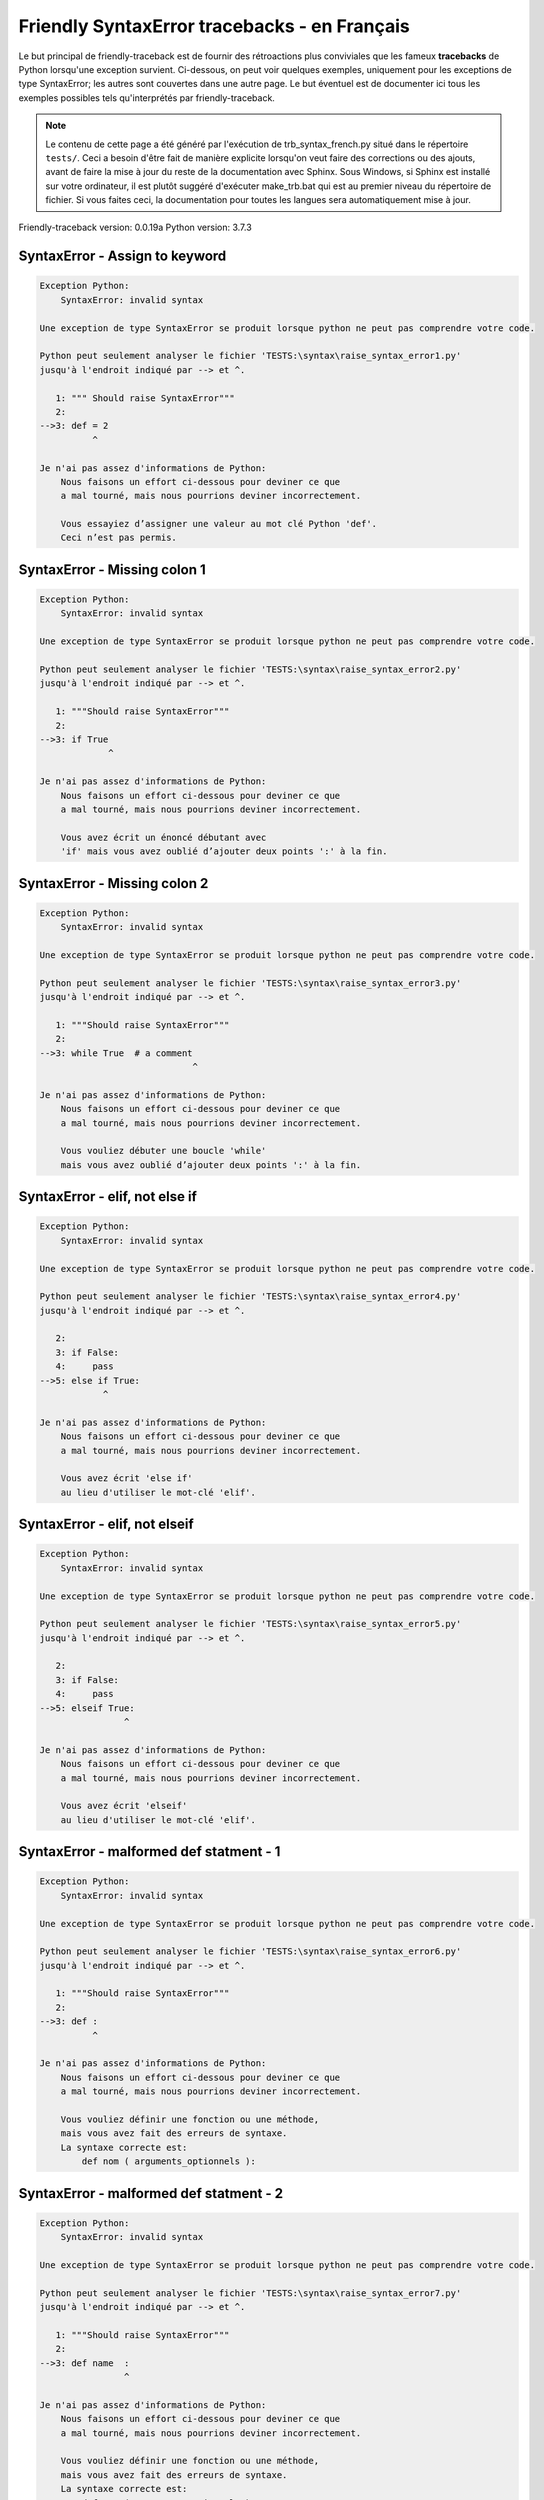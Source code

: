 
Friendly SyntaxError tracebacks - en Français
=============================================

Le but principal de friendly-traceback est de fournir des rétroactions plus
conviviales que les fameux **tracebacks** de Python lorsqu'une exception survient.
Ci-dessous, on peut voir quelques exemples, uniquement pour les
exceptions de type SyntaxError; les autres sont couvertes dans une autre page.
Le but éventuel est de documenter
ici tous les exemples possibles tels qu'interprétés par friendly-traceback.

.. note::

     Le contenu de cette page a été généré par l'exécution de
     trb_syntax_french.py situé dans le répertoire ``tests/``.
     Ceci a besoin d'être fait de manière explicite lorsqu'on veut
     faire des corrections ou des ajouts, avant de faire la mise
     à jour du reste de la documentation avec Sphinx.
     Sous Windows, si Sphinx est installé sur votre ordinateur, il est
     plutôt suggéré d'exécuter make_trb.bat qui est au premier niveau
     du répertoire de fichier. Si vous faites ceci, la documentation pour
     toutes les langues sera automatiquement mise à jour.

Friendly-traceback version: 0.0.19a
Python version: 3.7.3



SyntaxError - Assign to keyword
-------------------------------

.. code-block:: none


    Exception Python:
        SyntaxError: invalid syntax
        
    Une exception de type SyntaxError se produit lorsque python ne peut pas comprendre votre code.
    
    Python peut seulement analyser le fichier 'TESTS:\syntax\raise_syntax_error1.py'
    jusqu'à l'endroit indiqué par --> et ^.
    
       1: """ Should raise SyntaxError"""
       2: 
    -->3: def = 2
              ^

    Je n'ai pas assez d'informations de Python:
        Nous faisons un effort ci-dessous pour deviner ce que
        a mal tourné, mais nous pourrions deviner incorrectement.
        
        Vous essayiez d’assigner une valeur au mot clé Python 'def'.
        Ceci n’est pas permis.
        
        

SyntaxError - Missing colon 1
-----------------------------

.. code-block:: none


    Exception Python:
        SyntaxError: invalid syntax
        
    Une exception de type SyntaxError se produit lorsque python ne peut pas comprendre votre code.
    
    Python peut seulement analyser le fichier 'TESTS:\syntax\raise_syntax_error2.py'
    jusqu'à l'endroit indiqué par --> et ^.
    
       1: """Should raise SyntaxError"""
       2: 
    -->3: if True
                 ^

    Je n'ai pas assez d'informations de Python:
        Nous faisons un effort ci-dessous pour deviner ce que
        a mal tourné, mais nous pourrions deviner incorrectement.
        
        Vous avez écrit un énoncé débutant avec
        'if' mais vous avez oublié d’ajouter deux points ':' à la fin.
        
        

SyntaxError - Missing colon 2
-----------------------------

.. code-block:: none


    Exception Python:
        SyntaxError: invalid syntax
        
    Une exception de type SyntaxError se produit lorsque python ne peut pas comprendre votre code.
    
    Python peut seulement analyser le fichier 'TESTS:\syntax\raise_syntax_error3.py'
    jusqu'à l'endroit indiqué par --> et ^.
    
       1: """Should raise SyntaxError"""
       2: 
    -->3: while True  # a comment
                                 ^

    Je n'ai pas assez d'informations de Python:
        Nous faisons un effort ci-dessous pour deviner ce que
        a mal tourné, mais nous pourrions deviner incorrectement.
        
        Vous vouliez débuter une boucle 'while'
        mais vous avez oublié d’ajouter deux points ':' à la fin.
        
        

SyntaxError - elif, not else if
-------------------------------

.. code-block:: none


    Exception Python:
        SyntaxError: invalid syntax
        
    Une exception de type SyntaxError se produit lorsque python ne peut pas comprendre votre code.
    
    Python peut seulement analyser le fichier 'TESTS:\syntax\raise_syntax_error4.py'
    jusqu'à l'endroit indiqué par --> et ^.
    
       2: 
       3: if False:
       4:     pass
    -->5: else if True:
                ^

    Je n'ai pas assez d'informations de Python:
        Nous faisons un effort ci-dessous pour deviner ce que
        a mal tourné, mais nous pourrions deviner incorrectement.
        
        Vous avez écrit 'else if'
        au lieu d'utiliser le mot-clé 'elif'.
        
        

SyntaxError - elif, not elseif
------------------------------

.. code-block:: none


    Exception Python:
        SyntaxError: invalid syntax
        
    Une exception de type SyntaxError se produit lorsque python ne peut pas comprendre votre code.
    
    Python peut seulement analyser le fichier 'TESTS:\syntax\raise_syntax_error5.py'
    jusqu'à l'endroit indiqué par --> et ^.
    
       2: 
       3: if False:
       4:     pass
    -->5: elseif True:
                    ^

    Je n'ai pas assez d'informations de Python:
        Nous faisons un effort ci-dessous pour deviner ce que
        a mal tourné, mais nous pourrions deviner incorrectement.
        
        Vous avez écrit 'elseif'
        au lieu d'utiliser le mot-clé 'elif'.
        
        

SyntaxError - malformed def statment - 1
----------------------------------------

.. code-block:: none


    Exception Python:
        SyntaxError: invalid syntax
        
    Une exception de type SyntaxError se produit lorsque python ne peut pas comprendre votre code.
    
    Python peut seulement analyser le fichier 'TESTS:\syntax\raise_syntax_error6.py'
    jusqu'à l'endroit indiqué par --> et ^.
    
       1: """Should raise SyntaxError"""
       2: 
    -->3: def :
              ^

    Je n'ai pas assez d'informations de Python:
        Nous faisons un effort ci-dessous pour deviner ce que
        a mal tourné, mais nous pourrions deviner incorrectement.
        
        Vous vouliez définir une fonction ou une méthode,
        mais vous avez fait des erreurs de syntaxe.
        La syntaxe correcte est:
            def nom ( arguments_optionnels ):
        
        

SyntaxError - malformed def statment - 2
----------------------------------------

.. code-block:: none


    Exception Python:
        SyntaxError: invalid syntax
        
    Une exception de type SyntaxError se produit lorsque python ne peut pas comprendre votre code.
    
    Python peut seulement analyser le fichier 'TESTS:\syntax\raise_syntax_error7.py'
    jusqu'à l'endroit indiqué par --> et ^.
    
       1: """Should raise SyntaxError"""
       2: 
    -->3: def name  :
                    ^

    Je n'ai pas assez d'informations de Python:
        Nous faisons un effort ci-dessous pour deviner ce que
        a mal tourné, mais nous pourrions deviner incorrectement.
        
        Vous vouliez définir une fonction ou une méthode,
        mais vous avez fait des erreurs de syntaxe.
        La syntaxe correcte est:
            def nom ( arguments_optionnels ):
        
        

SyntaxError - malformed def statment - 3
----------------------------------------

.. code-block:: none


    Exception Python:
        SyntaxError: invalid syntax
        
    Une exception de type SyntaxError se produit lorsque python ne peut pas comprendre votre code.
    
    Python peut seulement analyser le fichier 'TESTS:\syntax\raise_syntax_error8.py'
    jusqu'à l'endroit indiqué par --> et ^.
    
       1: """Should raise SyntaxError"""
       2: 
    -->3: def ( arg )  :
              ^

    Je n'ai pas assez d'informations de Python:
        Nous faisons un effort ci-dessous pour deviner ce que
        a mal tourné, mais nous pourrions deviner incorrectement.
        
        Vous vouliez définir une fonction ou une méthode,
        mais vous avez fait des erreurs de syntaxe.
        La syntaxe correcte est:
            def nom ( arguments_optionnels ):
        
        

SyntaxError - can't assign to literal
-------------------------------------

.. code-block:: none


    Exception Python:
        SyntaxError: can't assign to literal
        
    Une exception de type SyntaxError se produit lorsque python ne peut pas comprendre votre code.
    
    Python peut seulement analyser le fichier 'TESTS:\syntax\raise_syntax_error9.py'
    jusqu'à l'endroit indiqué par --> et ^.
    
       1: """Should raise SyntaxError: can't assign to literal"""
       2: 
    -->3: 1 = a
         ^

    Cause probable basée sur les informations données par Python :
        Vous avez écrit une expression comme
            1 =  a
        où <1>, sur le côté gauche du signe égal, est soit ce que Python
        appelle un 'literal', c'est-à-dire soit une chaîne de caractères ou un nombre,
        ou soit inclus un tel 'literal', et n'est pas un simple nom d’une variable.  Peut-être que vous vouliez plutôt écrire :
            a = 1
        
        

SyntaxError - can't assign to literal - 2
-----------------------------------------

.. code-block:: none


    Exception Python:
        SyntaxError: can't assign to literal
        
    Une exception de type SyntaxError se produit lorsque python ne peut pas comprendre votre code.
    
    Python peut seulement analyser le fichier 'TESTS:\syntax\raise_syntax_error10.py'
    jusqu'à l'endroit indiqué par --> et ^.
    
       1: """Should raise SyntaxError: can't assign to literal"""
       2: 
    -->3: 1 = 2
         ^

    Cause probable basée sur les informations données par Python :
        Vous avez écrit une expression comme
            1 =  2
        où <1>, sur le côté gauche du signe égal, est soit ce que Python
        appelle un 'literal', c'est-à-dire soit une chaîne de caractères ou un nombre,
        ou soit inclus un tel 'literal', et n'est pas un simple nom d’une variable.
        

SyntaxError - import X from Y
-----------------------------

.. code-block:: none


    Exception Python:
        SyntaxError: invalid syntax
        
    Une exception de type SyntaxError se produit lorsque python ne peut pas comprendre votre code.
    
    Python peut seulement analyser le fichier 'TESTS:\syntax\raise_syntax_error11.py'
    jusqu'à l'endroit indiqué par --> et ^.
    
       1: """Should raise SyntaxError: invalid syntax"""
       2: 
    -->3: import pen from turtle
                        ^

    Je n'ai pas assez d'informations de Python:
        Nous faisons un effort ci-dessous pour deviner ce que
        a mal tourné, mais nous pourrions deviner incorrectement.
        
        Vous avez écrit quelque chose comme
            import pen from turtle
        au lieu de
            from turtle import pen
        
        
        

SyntaxError - EOL while scanning string literal
-----------------------------------------------

.. code-block:: none


    Exception Python:
        SyntaxError: EOL while scanning string literal
        
    Une exception de type SyntaxError se produit lorsque python ne peut pas comprendre votre code.
    
    Python peut seulement analyser le fichier 'TESTS:\syntax\raise_syntax_error12.py'
    jusqu'à l'endroit indiqué par --> et ^.
    
       1: """Should raise SyntaxError: EOL while scanning string literal"""
       2: 
    -->3: alphabet = 'abc
                         ^

    Cause probable basée sur les informations données par Python :
        Vous aviez commencé à écrire une chaîne de caractères
        avec un guillemet simple ou double, mais n'avez jamais
        terminé la chaîne avec un autre guillemet sur cette ligne.
        

SyntaxError - assignment to keyword (None)
------------------------------------------

.. code-block:: none


    Exception Python:
        SyntaxError: can't assign to keyword
        
    Une exception de type SyntaxError se produit lorsque python ne peut pas comprendre votre code.
    
    Python peut seulement analyser le fichier 'TESTS:\syntax\raise_syntax_error13.py'
    jusqu'à l'endroit indiqué par --> et ^.
    
       1: """Should raise SyntaxError: cannot assign to None in Py 3.8
       2:    and can't assign to keyword before."""
       3: 
    -->4: None = 1
         ^

    Cause probable basée sur les informations données par Python :
        None est une constante dans python; vous ne pouvez pas lui assigner une valeur.
        
        

SyntaxError - assignment to keyword (__debug__)
-----------------------------------------------

.. code-block:: none


    Exception Python:
        SyntaxError: assignment to keyword
        
    Une exception de type SyntaxError se produit lorsque python ne peut pas comprendre votre code.
    
    Python peut seulement analyser le fichier 'TESTS:\syntax\raise_syntax_error14.py'
    jusqu'à l'endroit indiqué par --> et ^.
    
       1: """Should raise SyntaxError: cannot assign to __debug__ in Py 3.8
       2:    and assignment to keyword before."""
       3: 
    -->4: __debug__ = 1
         ^

    Cause probable basée sur les informations données par Python :
        __debug__ est une constante dans python; vous ne pouvez pas lui assigner une valeur.
        
        

SyntaxError - unmatched closing parenthesis
-------------------------------------------

.. code-block:: none


    Exception Python:
        SyntaxError: invalid syntax
        
    Une exception de type SyntaxError se produit lorsque python ne peut pas comprendre votre code.
    
    Python peut seulement analyser le fichier 'TESTS:\syntax\raise_syntax_error15.py'
    jusqu'à l'endroit indiqué par --> et ^.
    
       3: """
       4: a = (1,
       5:     2,
    -->6:     3, 4,))
                    ^

    Je n'ai pas assez d'informations de Python:
        Nous faisons un effort ci-dessous pour deviner ce que
        a mal tourné, mais nous pourrions deviner incorrectement.
        
        Le symbole parenthèse ')' à la ligne 6 n'a pas de symbole ouvrant qui lui correspond.
        
            6:     3, 4,))
                         ^
        

SyntaxError - unclosed parenthesis
----------------------------------

.. code-block:: none


    Exception Python:
        SyntaxError: invalid syntax
        
    Une exception de type SyntaxError se produit lorsque python ne peut pas comprendre votre code.
    
    Python peut seulement analyser le fichier 'TESTS:\syntax\raise_syntax_error16.py'
    jusqu'à l'endroit indiqué par --> et ^.
    
       1: """Should raise SyntaxError: invalid syntax"""
       2: x = int('1'
    -->3: if x == 1:
                   ^

    Je n'ai pas assez d'informations de Python:
        Nous faisons un effort ci-dessous pour deviner ce que
        a mal tourné, mais nous pourrions deviner incorrectement.
        
        Le symbole parenthèse '(' à la ligne 2 n'est pas fermé par le symbole correspondant.
        
            2: x = int('1'
                      ^
        

SyntaxError - unclosed parenthesis - 2
--------------------------------------

.. code-block:: none


    Exception Python:
        SyntaxError: invalid syntax
        
    Une exception de type SyntaxError se produit lorsque python ne peut pas comprendre votre code.
    
    Python peut seulement analyser le fichier 'TESTS:\syntax\raise_syntax_error17.py'
    jusqu'à l'endroit indiqué par --> et ^.
    
       1: """Should raise SyntaxError: invalid syntax"""
       2: a = (b+c
    -->3: d = a*a
          ^

    Je n'ai pas assez d'informations de Python:
        Nous faisons un effort ci-dessous pour deviner ce que
        a mal tourné, mais nous pourrions deviner incorrectement.
        
        Le symbole parenthèse '(' à la ligne 2 n'est pas fermé par le symbole correspondant.
        
            2: a = (b+c
                   ^
        

SyntaxError - mismatched brackets
---------------------------------

.. code-block:: none


    Exception Python:
        SyntaxError: invalid syntax
        
    Une exception de type SyntaxError se produit lorsque python ne peut pas comprendre votre code.
    
    Python peut seulement analyser le fichier 'TESTS:\syntax\raise_syntax_error18.py'
    jusqu'à l'endroit indiqué par --> et ^.
    
       1: """Should raise SyntaxError: invalid syntax"""
    -->2: x = (1, 2, 3]
                      ^

    Je n'ai pas assez d'informations de Python:
        Nous faisons un effort ci-dessous pour deviner ce que
        a mal tourné, mais nous pourrions deviner incorrectement.
        
        Le symbole crochet ']' à la ligne 2 ne correspond pas au symbole parenthèse '(' à la ligne 2.
        
            2: x = (1, 2, 3]
                   ^       ^
        

SyntaxError - mismatched brackets - 2
-------------------------------------

.. code-block:: none


    Exception Python:
        SyntaxError: invalid syntax
        
    Une exception de type SyntaxError se produit lorsque python ne peut pas comprendre votre code.
    
    Python peut seulement analyser le fichier 'TESTS:\syntax\raise_syntax_error19.py'
    jusqu'à l'endroit indiqué par --> et ^.
    
       1: """Should raise SyntaxError: invalid syntax"""
       2: x = (1,
       3:      2,
    -->4:      3]
                ^

    Je n'ai pas assez d'informations de Python:
        Nous faisons un effort ci-dessous pour deviner ce que
        a mal tourné, mais nous pourrions deviner incorrectement.
        
        Le symbole crochet ']' à la ligne 4 ne correspond pas au symbole parenthèse '(' à la ligne 2.
        
            2: x = (1,
                   ^
            4:      3]
                     ^
        

SyntaxError - print is a function
---------------------------------

.. code-block:: none


    Exception Python:
        SyntaxError: Missing parentheses in call to 'print'. Did you mean print('hello')?
        
    Une exception de type SyntaxError se produit lorsque python ne peut pas comprendre votre code.
    
    Python peut seulement analyser le fichier 'TESTS:\syntax\raise_syntax_error20.py'
    jusqu'à l'endroit indiqué par --> et ^.
    
       1: """Should raise SyntaxError: Missing parentheses in call to 'print' ..."""
    -->2: print 'hello'
                      ^

    Cause probable basée sur les informations données par Python :
        Peut-être que vous avez besoin d'écrire print('hello') ?
        
        Dans l'ancienne version de Python, «print» était un mot clé.
        Maintenant, «print» est une fonction; vous devez utiliser des parenthèses pour l'invoquer.
        

SyntaxError - Python keyword as function name
---------------------------------------------

.. code-block:: none


    Exception Python:
        SyntaxError: invalid syntax
        
    Une exception de type SyntaxError se produit lorsque python ne peut pas comprendre votre code.
    
    Python peut seulement analyser le fichier 'TESTS:\syntax\raise_syntax_error21.py'
    jusqu'à l'endroit indiqué par --> et ^.
    
       1: """Should raise SyntaxError: invalid syntax"""
       2: 
    -->3: def pass():
                 ^

    Je n'ai pas assez d'informations de Python:
        Nous faisons un effort ci-dessous pour deviner ce que
        a mal tourné, mais nous pourrions deviner incorrectement.
        
        Vous avez tenté d'utiliser le mot clé Python 'pass' comme nom de fonction.
        Ceci n’est pas permis.
        
        

SyntaxError - break outside loop
--------------------------------

.. code-block:: none


    Exception Python:
        SyntaxError: 'break' outside loop
        
    Une exception de type SyntaxError se produit lorsque python ne peut pas comprendre votre code.
    
    Python peut seulement analyser le fichier 'TESTS:\syntax\raise_syntax_error22.py'
    jusqu'à l'endroit indiqué par --> et ^.
    
       1: """Should raise SyntaxError: 'break' outside loop"""
       2: 
       3: if True:
    -->4:     break
             ^

    Cause probable basée sur les informations données par Python :
        Le mot-clé Python 'break' ne peut être utilisé qu'à l'intérieur d'une boucle 'for' ou à l'intérieur d'une boucle 'while'.
        

SyntaxError - continue outside loop
-----------------------------------

.. code-block:: none


    Exception Python:
        SyntaxError: 'continue' not properly in loop
        
    Une exception de type SyntaxError se produit lorsque python ne peut pas comprendre votre code.
    
    Python peut seulement analyser le fichier 'TESTS:\syntax\raise_syntax_error23.py'
    jusqu'à l'endroit indiqué par --> et ^.
    
       1: """Should raise SyntaxError: 'continue' outside loop"""
       2: 
       3: if True:
    -->4:     continue
             ^

    Cause probable basée sur les informations données par Python :
        Le mot-clé Python 'continue' ne peut être utilisé qu'à l'intérieur d'une boucle 'for' ou à l'intérieur d'une boucle 'while'.
        

SyntaxError - quote inside a string
-----------------------------------

.. code-block:: none


    Exception Python:
        SyntaxError: invalid syntax
        
    Une exception de type SyntaxError se produit lorsque python ne peut pas comprendre votre code.
    
    Python peut seulement analyser le fichier 'TESTS:\syntax\raise_syntax_error24.py'
    jusqu'à l'endroit indiqué par --> et ^.
    
       1: """Should raise SyntaxError: invalid syntax"""
       2: 
    -->3: message = 'don't'
                         ^

    Je n'ai pas assez d'informations de Python:
        Nous faisons un effort ci-dessous pour deviner ce que
        a mal tourné, mais nous pourrions deviner incorrectement.
        
        Il semble y avoir un identificateur Python (nom de variable)
        immédiatement après une chaîne.
        Je soupçonne que vous essayiez d'utiliser un apostrophe ou un guillemet
        à l'intérieur d'une chaîne qui était délimitée par ces mêmes caractères.
        

SyntaxError - missing comma in a dict
-------------------------------------

.. code-block:: none


    Exception Python:
        SyntaxError: invalid syntax
        
    Une exception de type SyntaxError se produit lorsque python ne peut pas comprendre votre code.
    
    Python peut seulement analyser le fichier 'TESTS:\syntax\raise_syntax_error25.py'
    jusqu'à l'endroit indiqué par --> et ^.
    
       2: 
       3: a = {'a': 1,
       4:      'b': 2
    -->5:      'c': 3,
                 ^

    Je n'ai pas assez d'informations de Python:
        Nous faisons un effort ci-dessous pour deviner ce que
        a mal tourné, mais nous pourrions deviner incorrectement.
        
        Il est possible que vous ayez oublié une virgule entre les éléments d'un ensemble (set)
        ou un dict avant la position indiquée par --> et ^.
        

SyntaxError - missing comma in a set
------------------------------------

.. code-block:: none


    Exception Python:
        SyntaxError: invalid syntax
        
    Une exception de type SyntaxError se produit lorsque python ne peut pas comprendre votre code.
    
    Python peut seulement analyser le fichier 'TESTS:\syntax\raise_syntax_error26.py'
    jusqu'à l'endroit indiqué par --> et ^.
    
       1: """Should raise SyntaxError: invalid syntax"""
       2: 
    -->3: a = {1, 2  3}
                     ^

    Je n'ai pas assez d'informations de Python:
        Nous faisons un effort ci-dessous pour deviner ce que
        a mal tourné, mais nous pourrions deviner incorrectement.
        
        Il est possible que vous ayez oublié une virgule entre les éléments d'un ensemble (set)
        ou un dict avant la position indiquée par --> et ^.
        

SyntaxError - missing comma in a list
-------------------------------------

.. code-block:: none


    Exception Python:
        SyntaxError: invalid syntax
        
    Une exception de type SyntaxError se produit lorsque python ne peut pas comprendre votre code.
    
    Python peut seulement analyser le fichier 'TESTS:\syntax\raise_syntax_error27.py'
    jusqu'à l'endroit indiqué par --> et ^.
    
       1: """Should raise SyntaxError: invalid syntax"""
       2: 
    -->3: a = [1, 2  3]
                     ^

    Je n'ai pas assez d'informations de Python:
        Nous faisons un effort ci-dessous pour deviner ce que
        a mal tourné, mais nous pourrions deviner incorrectement.
        
        Il est possible que vous ayez oublié une virgule entre les éléments d'une liste
        avant la position indiquée par --> et ^.
        

SyntaxError - missing comma in a tuple
--------------------------------------

.. code-block:: none


    Exception Python:
        SyntaxError: invalid syntax
        
    Une exception de type SyntaxError se produit lorsque python ne peut pas comprendre votre code.
    
    Python peut seulement analyser le fichier 'TESTS:\syntax\raise_syntax_error28.py'
    jusqu'à l'endroit indiqué par --> et ^.
    
       1: """Should raise SyntaxError: invalid syntax"""
       2: 
    -->3: a = (1, 2  3)
                     ^

    Je n'ai pas assez d'informations de Python:
        Nous faisons un effort ci-dessous pour deviner ce que
        a mal tourné, mais nous pourrions deviner incorrectement.
        
        Il est possible que vous ayez oublié une virgule entre les éléments d'un tuple,
        ou entre les arguments d'une fonction, avant la position indiquée par --> et ^.
        

SyntaxError - missing comma between function args
-------------------------------------------------

.. code-block:: none


    Exception Python:
        SyntaxError: invalid syntax
        
    Une exception de type SyntaxError se produit lorsque python ne peut pas comprendre votre code.
    
    Python peut seulement analyser le fichier 'TESTS:\syntax\raise_syntax_error29.py'
    jusqu'à l'endroit indiqué par --> et ^.
    
       1: """Should raise SyntaxError: invalid syntax"""
       2: 
       3: 
    -->4: def a(b, c d):
                     ^

    Je n'ai pas assez d'informations de Python:
        Nous faisons un effort ci-dessous pour deviner ce que
        a mal tourné, mais nous pourrions deviner incorrectement.
        
        Il est possible que vous ayez oublié une virgule entre les éléments d'un tuple,
        ou entre les arguments d'une fonction, avant la position indiquée par --> et ^.
        

SyntaxError - can't assign to function call - 1
-----------------------------------------------

.. code-block:: none


    Exception Python:
        SyntaxError: can't assign to function call
        
    Une exception de type SyntaxError se produit lorsque python ne peut pas comprendre votre code.
    
    Python peut seulement analyser le fichier 'TESTS:\syntax\raise_syntax_error30.py'
    jusqu'à l'endroit indiqué par --> et ^.
    
       3: Python 3.8: SyntaxError: cannot assign to function call
       4: """
       5: 
    -->6: len('a') = 3
         ^

    Cause probable basée sur les informations données par Python :
        Vous avez écrit une expression comme
            len('a') =  3
        où len('a'), à la gauche du signe d'égalité est soit l'invocation
        d'une fonction, ou inclus une telle invocation,
        et n'est pas simplement le nom d'une variable.
        

SyntaxError - can't assign to function call - 2
-----------------------------------------------

.. code-block:: none


    Exception Python:
        SyntaxError: can't assign to function call
        
    Une exception de type SyntaxError se produit lorsque python ne peut pas comprendre votre code.
    
    Python peut seulement analyser le fichier 'TESTS:\syntax\raise_syntax_error31.py'
    jusqu'à l'endroit indiqué par --> et ^.
    
       3: Python 3.8: SyntaxError: cannot assign to function call
       4: """
       5: 
    -->6: func(a, b=3) = 4
         ^

    Cause probable basée sur les informations données par Python :
        Vous avez écrit une expression comme
            ma_fonction(…) =  une certaine valeur
        où ma_fonction(…), du côté gauche du signe d'égalité
        est une fonction et non le nom d’une variable.
        

SyntaxError - used equal sign instead of colon
----------------------------------------------

.. code-block:: none


    Exception Python:
        SyntaxError: invalid syntax
        
    Une exception de type SyntaxError se produit lorsque python ne peut pas comprendre votre code.
    
    Python peut seulement analyser le fichier 'TESTS:\syntax\raise_syntax_error32.py'
    jusqu'à l'endroit indiqué par --> et ^.
    
       1: """Should raise SyntaxError: invalid syntax
       2: """
       3: 
    -->4: ages = {'Alice'=22, 'Bob'=24}
                         ^

    Je n'ai pas assez d'informations de Python:
        Nous faisons un effort ci-dessous pour deviner ce que
        a mal tourné, mais nous pourrions deviner incorrectement.
        
        Il est possible que vous ayez utilisé un signe d'égalité (=) au lieu de deux points (:)
        pour attribuer des valeurs à une clé d'un dictionnaire
        avant ou exactement à la position indiquée par --> et ^.
        

SyntaxError - non-default argument follows default argument
-----------------------------------------------------------

.. code-block:: none


    Exception Python:
        SyntaxError: non-default argument follows default argument
        
    Une exception de type SyntaxError se produit lorsque python ne peut pas comprendre votre code.
    
    Python peut seulement analyser le fichier 'TESTS:\syntax\raise_syntax_error33.py'
    jusqu'à l'endroit indiqué par --> et ^.
    
       2: """
       3: 
       4: 
    -->5: def test(a=1, b):
                  ^

    Cause probable basée sur les informations données par Python :
        Dans Python, vous pouvez définir les fonctions avec seulement des arguments de position
        
            def test(a, b, c): ...
        
        
        ou seulement des arguments nommés
        
            def test(a=1, b=2, c=3): ...
        
        ou une combinaison des deux
        
            def test(a, b, c=3): ...
        
        
        mais avec les arguments nommés apparaissant après tous les arguments positionnels.
        Selon Python, vous avez utilisé des arguments positionnels après des arguments nommés.
        

SyntaxError - positional argument follows keyword argument
----------------------------------------------------------

.. code-block:: none


    Exception Python:
        SyntaxError: positional argument follows keyword argument
        
    Une exception de type SyntaxError se produit lorsque python ne peut pas comprendre votre code.
    
    Python peut seulement analyser le fichier 'TESTS:\syntax\raise_syntax_error34.py'
    jusqu'à l'endroit indiqué par --> et ^.
    
       2: """
       3: 
       4: 
    -->5: test(a=1, b)
                   ^

    Cause probable basée sur les informations données par Python :
        Dans Python, vous pouvez invoquer les fonctions avec seulement des arguments de position
        
            test(1, 2, 3)
        
        ou seulement des arguments nommés
        
            test (a=1, b=2, c=3)
        
        ou une combinaison des deux
        
            test(1, 2, c=3)
        
        mais avec les arguments nommés apparaissant après tous les arguments positionnels.
        Selon Python, vous avez utilisé des arguments positionnels après des arguments nommés.
        

SyntaxError - f-string: unterminated string
-------------------------------------------

.. code-block:: none


    Exception Python:
        SyntaxError: f-string: unterminated string
        
    Une exception de type SyntaxError se produit lorsque python ne peut pas comprendre votre code.
    
    Python peut seulement analyser le fichier 'TESTS:\syntax\raise_syntax_error35.py'
    jusqu'à l'endroit indiqué par --> et ^.
    
       1: """Should raise SyntaxError: f-string: unterminated string
       2: """
       3: 
    -->4: print(f"Bob is {age['Bob]} years old.")
               ^

    Cause probable basée sur les informations données par Python :
        À l'intérieur d'une "f-string", qui est une chaîne de caractères préfixée de la lettre f,
        vous avez une autre chaîne de caractère qui débute soit avec un apostrophe (')
        ou des guillemets ("), mais n'est pas terminé par un autre caractère semblable.
        

SyntaxError - unclosed bracket
------------------------------

.. code-block:: none


    Exception Python:
        SyntaxError: invalid syntax
        
    Une exception de type SyntaxError se produit lorsque python ne peut pas comprendre votre code.
    
    Python peut seulement analyser le fichier 'TESTS:\syntax\raise_syntax_error36.py'
    jusqu'à l'endroit indiqué par --> et ^.
    
        4: def foo():
        5:     return [1, 2, 3
        6: 
    --> 7: print(foo())
               ^

    Je n'ai pas assez d'informations de Python:
        Nous faisons un effort ci-dessous pour deviner ce que
        a mal tourné, mais nous pourrions deviner incorrectement.
        
        Le symbole crochet '[' à la ligne 5 n'est pas fermé par le symbole correspondant.
        
            5:     return [1, 2, 3
                          ^
        

SyntaxError - unexpected EOF while parsing
------------------------------------------

.. code-block:: none


    Exception Python:
        SyntaxError: unexpected EOF while parsing
        
    Une exception de type SyntaxError se produit lorsque python ne peut pas comprendre votre code.
    
    Python ne peut pas analyser correctement le fichier 'TESTS:\syntax\raise_syntax_error37.py'.
    La fin du fichier a été atteinte et Python s'attendait à voir plus de code.
    
    
        5:     return [1, 2, 3,
        6: 
        7: print(foo())

    Cause probable basée sur les informations données par Python :
        Python nous dit que le il a atteint la fin du fichier
        et s'attendait à plus de contenu.
        
        Je vais essayer de donner un peu plus d'informations.
        
        Le symbole crochet '[' à la ligne 5 n'est pas fermé par le symbole correspondant.
        
            5:     return [1, 2, 3,
                          ^
        

SyntaxError - name is parameter and global
------------------------------------------

.. code-block:: none


    Exception Python:
        SyntaxError: name 'x' is parameter and global
        
    Une exception de type SyntaxError se produit lorsque python ne peut pas comprendre votre code.
    
    Python peut seulement analyser le fichier 'TESTS:\syntax\raise_syntax_error38.py'
    jusqu'à l'endroit indiqué par --> et ^.
    
       3: 
       4: 
       5: def f(x):
    -->6:     global x
             ^

    Cause probable basée sur les informations données par Python :
        Vous avec inclus l'énoncé
        
                global x
        
        indiquant que 'x' est une variable définie en dehors d'une fonction.
        Vous utilisez également le même 'x' comme un argument pour cette
        fonction; un argument de fonction est une variable locale connue seulement
        à l'intérieur de cette fonction, ce qui est le contraire de ce que «global» sous-entendait.
        

SyntaxError - keyword as attribute
----------------------------------

.. code-block:: none


    Exception Python:
        SyntaxError: invalid syntax
        
    Une exception de type SyntaxError se produit lorsque python ne peut pas comprendre votre code.
    
    Python peut seulement analyser le fichier 'TESTS:\syntax\raise_syntax_error39.py'
    jusqu'à l'endroit indiqué par --> et ^.
    
        9: a = A()
       10: 
       11: a.x = 1
    -->12: a.pass = 2
                ^

    Je n'ai pas assez d'informations de Python:
        Nous faisons un effort ci-dessous pour deviner ce que
        a mal tourné, mais nous pourrions deviner incorrectement.
        
        Vous avez tenté d'utiliser le mot clé Python 'pass' comme attribut.
        Ceci n’est pas permis.
        
        

SyntaxError - content passed continuation line character
--------------------------------------------------------

.. code-block:: none


    Exception Python:
        SyntaxError: unexpected character after line continuation character
        
    Une exception de type SyntaxError se produit lorsque python ne peut pas comprendre votre code.
    
    Python peut seulement analyser le fichier 'TESTS:\syntax\raise_syntax_error40.py'
    jusqu'à l'endroit indiqué par --> et ^.
    
       2: SyntaxError: unexpected character after line continuation character
       3: """
       4: 
    -->5: print(\t)
                   ^

    Cause probable basée sur les informations données par Python :
        Vous utilisez le caractère de continuation '\' en dehors d'une chaîne de caractères,
        et il est suivi par au moins un autre caractère.
        Je suppose que vous avez oublié de terminer la chaîne par un guillemet
        ou un apostrophe.
        
        

SyntaxError - keyword can't be an expression
--------------------------------------------

.. code-block:: none


    Exception Python:
        SyntaxError: keyword can't be an expression
        
    Une exception de type SyntaxError se produit lorsque python ne peut pas comprendre votre code.
    
    Python peut seulement analyser le fichier 'TESTS:\syntax\raise_syntax_error41.py'
    jusqu'à l'endroit indiqué par --> et ^.
    
        4: """
        5: 
        6: 
    --> 7: a = dict('key'=1)
                   ^

    Cause probable basée sur les informations données par Python :
        Vous avez probablement appelé une fonction avec un argument :
        
            une_fonction (invalide=quelque_chose)
        
        où «invalide» n'est pas un nom de variable valide dans Python
        soit parce qu'il commence par un nombre, soit est une chaîne,
        ou contenir un point, etc.
        
        

SyntaxError - invalid character in identifier
---------------------------------------------

.. code-block:: none


    Exception Python:
        SyntaxError: invalid character in identifier
        
    Une exception de type SyntaxError se produit lorsque python ne peut pas comprendre votre code.
    
    Python peut seulement analyser le fichier 'TESTS:\syntax\raise_syntax_error42.py'
    jusqu'à l'endroit indiqué par --> et ^.
    
       3: 
       4: # Robot-face character below
       5: 
    -->6: 🤖 = 'Reeborg'
          ^

    Cause probable basée sur les informations données par Python :
        Vous avez probablement utilisé un caractère unicode qui n'est pas autorisé
        dans le nom d'une variable dans Python.
        Cela comprend de nombreux emojis.
        
        

SyntaxError - keyword cannot be argument in def - 1
---------------------------------------------------

.. code-block:: none


    Exception Python:
        SyntaxError: invalid syntax
        
    Une exception de type SyntaxError se produit lorsque python ne peut pas comprendre votre code.
    
    Python peut seulement analyser le fichier 'TESTS:\syntax\raise_syntax_error43.py'
    jusqu'à l'endroit indiqué par --> et ^.
    
       2: """
       3: 
       4: 
    -->5: def f(None=1):
                   ^

    Je n'ai pas assez d'informations de Python:
        Nous faisons un effort ci-dessous pour deviner ce que
        a mal tourné, mais nous pourrions deviner incorrectement.
        
        Vous avez tenté d'utiliser le mot clé Python 'None' comme argument
        dans la définition d'une fonction.
        Ceci n’est pas permis.
        
        

SyntaxError - keyword cannot be argument in def - 2
---------------------------------------------------

.. code-block:: none


    Exception Python:
        SyntaxError: invalid syntax
        
    Une exception de type SyntaxError se produit lorsque python ne peut pas comprendre votre code.
    
    Python peut seulement analyser le fichier 'TESTS:\syntax\raise_syntax_error44.py'
    jusqu'à l'endroit indiqué par --> et ^.
    
       2: """
       3: 
       4: 
    -->5: def f(x, True):
                      ^

    Je n'ai pas assez d'informations de Python:
        Nous faisons un effort ci-dessous pour deviner ce que
        a mal tourné, mais nous pourrions deviner incorrectement.
        
        Vous avez tenté d'utiliser le mot clé Python 'True' comme argument
        dans la définition d'une fonction.
        Ceci n’est pas permis.
        
        

SyntaxError - keyword cannot be argument in def - 3
---------------------------------------------------

.. code-block:: none


    Exception Python:
        SyntaxError: invalid syntax
        
    Une exception de type SyntaxError se produit lorsque python ne peut pas comprendre votre code.
    
    Python peut seulement analyser le fichier 'TESTS:\syntax\raise_syntax_error45.py'
    jusqu'à l'endroit indiqué par --> et ^.
    
       2: """
       3: 
       4: 
    -->5: def f(*None):
                    ^

    Je n'ai pas assez d'informations de Python:
        Nous faisons un effort ci-dessous pour deviner ce que
        a mal tourné, mais nous pourrions deviner incorrectement.
        
        Vous avez tenté d'utiliser le mot clé Python 'None' comme argument
        dans la définition d'une fonction.
        Ceci n’est pas permis.
        
        

SyntaxError - keyword cannot be argument in def - 4
---------------------------------------------------

.. code-block:: none


    Exception Python:
        SyntaxError: invalid syntax
        
    Une exception de type SyntaxError se produit lorsque python ne peut pas comprendre votre code.
    
    Python peut seulement analyser le fichier 'TESTS:\syntax\raise_syntax_error46.py'
    jusqu'à l'endroit indiqué par --> et ^.
    
       2: """
       3: 
       4: 
    -->5: def f(**None):
                     ^

    Je n'ai pas assez d'informations de Python:
        Nous faisons un effort ci-dessous pour deviner ce que
        a mal tourné, mais nous pourrions deviner incorrectement.
        
        Vous avez tenté d'utiliser le mot clé Python 'None' comme argument
        dans la définition d'une fonction.
        Ceci n’est pas permis.
        
        

Walrus operator does not exist - yet
------------------------------------

.. code-block:: none


    Exception Python:
        SyntaxError: invalid syntax
        
    Une exception de type SyntaxError se produit lorsque python ne peut pas comprendre votre code.
    
    Python peut seulement analyser le fichier 'TESTS:\syntax\raise_syntax_error_walrus.py'
    jusqu'à l'endroit indiqué par --> et ^.
    
       1: """Prior to Python 3.8, this should raise SyntaxError: invalid syntax"""
       2: 
    -->3: print(walrus := True)
                       ^

    Je n'ai pas assez d'informations de Python:
        Nous faisons un effort ci-dessous pour deviner ce que
        a mal tourné, mais nous pourrions deviner incorrectement.
        
        Vous semblez utiliser l'opérateur :=, parfois appelé l'opérateur morse
        (walrus operator, en anglais). Cet opérateur nécessite l'utilisation de
        Python 3.8 ou une version plus récente. Vous utilisez la version  3.7.
        
        
